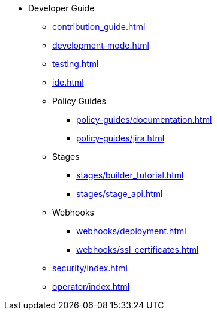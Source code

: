 * Developer Guide
** xref:contribution_guide.adoc[]
** xref:development-mode.adoc[]
** xref:testing.adoc[]
** xref:ide.adoc[]
** Policy Guides
*** xref:policy-guides/documentation.adoc[]
*** xref:policy-guides/jira.adoc[]
** Stages
*** xref:stages/builder_tutorial.adoc[]
*** xref:stages/stage_api.adoc[]
** Webhooks
*** xref:webhooks/deployment.adoc[]
*** xref:webhooks/ssl_certificates.adoc[]
** xref:security/index.adoc[]
** xref:operator/index.adoc[]

